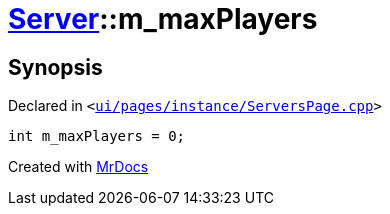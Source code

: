 [#Server-m_maxPlayers]
= xref:Server.adoc[Server]::m&lowbar;maxPlayers
:relfileprefix: ../
:mrdocs:


== Synopsis

Declared in `&lt;https://github.com/PrismLauncher/PrismLauncher/blob/develop/launcher/ui/pages/instance/ServersPage.cpp#L118[ui&sol;pages&sol;instance&sol;ServersPage&period;cpp]&gt;`

[source,cpp,subs="verbatim,replacements,macros,-callouts"]
----
int m&lowbar;maxPlayers = 0;
----



[.small]#Created with https://www.mrdocs.com[MrDocs]#
